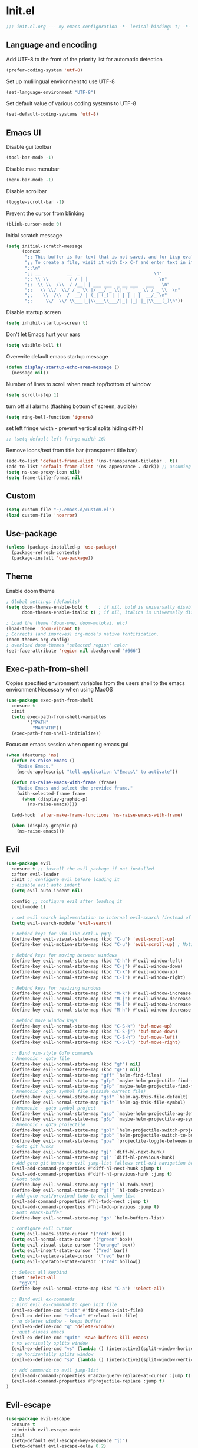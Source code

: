 * Init.el
#+BEGIN_SRC emacs-lisp
;;; init.el.org --- my emacs configuration -*- lexical-binding: t; -*-
#+END_SRC
** Language and encoding
Add UTF-8 to the front of the priority list for automatic detection
#+BEGIN_SRC emacs-lisp
(prefer-coding-system 'utf-8)
#+END_SRC
Set up mulilingual environment to use UTF-8
#+BEGIN_SRC emacs-lisp
(set-language-environment "UTF-8")
#+END_SRC
Set default value of various coding systems to UTF-8
#+BEGIN_SRC emacs-lisp
(set-default-coding-systems 'utf-8)
#+END_SRC
** Emacs UI
Disable gui toolbar
#+BEGIN_SRC emacs-lisp
(tool-bar-mode -1)
#+END_SRC
Disable mac menubar
#+BEGIN_SRC emacs-lisp
(menu-bar-mode -1)
#+END_SRC
Disable scrollbar
#+BEGIN_SRC emacs-lisp
(toggle-scroll-bar -1)
#+END_SRC
Prevent the cursor from blinking
#+BEGIN_SRC emacs-lisp
(blink-cursor-mode 0)
#+END_SRC
Initial scratch message
#+BEGIN_SRC emacs-lisp
(setq initial-scratch-message
      (concat
       ";; This buffer is for text that is not saved, and for Lisp evaluation.\n"
       ";; To create a file, visit it with C-x C-f and enter text in its buffer.\n"
       ";;\n"
       ";; __          __  _                            \n"
       ";; \\ \\        / / | |                           \n"
       ";;  \\ \\  /\\  / /__| | ___ ___  _ __ ___   ___   \n"
       ";;   \\ \\/  \\/ / _ \\ |/ __/ _ \\| '_ ` _ \\ / _ \\  \n"
       ";;    \\  /\\  /  __/ | (_| (_) | | | | | |  __/_ \n"
       ";;     \\/  \\/ \\___|_|\\___\\___/|_| |_| |_|\\___(_)\n"))

#+END_SRC
Disable startup screen
#+BEGIN_SRC emacs-lisp
(setq inhibit-startup-screen t)
#+END_SRC
Don't let Emacs hurt your ears
#+BEGIN_SRC emacs-lisp
(setq visible-bell t)
#+END_SRC
Overwrite default emacs startup message
#+BEGIN_SRC emacs-lisp
(defun display-startup-echo-area-message ()
  (message nil))
#+END_SRC
Number of lines to scroll when reach top/bottom of window
#+BEGIN_SRC emacs-lisp
(setq scroll-step 1)
#+END_SRC
turn off all alarms (flashing bottom of screen, audible)
#+BEGIN_SRC emacs-lisp
(setq ring-bell-function 'ignore)
#+END_SRC
set left fringe width - prevent vertical splits hiding diff-hl
#+BEGIN_SRC emacs-lisp
;; (setq-default left-fringe-width 16)
#+END_SRC
Remove icons/text from title bar (transparent title bar)
#+BEGIN_SRC emacs-lisp
(add-to-list 'default-frame-alist '(ns-transparent-titlebar . t))
(add-to-list 'default-frame-alist '(ns-appearance . dark)) ;; assuming you are using a dark theme
(setq ns-use-proxy-icon nil)
(setq frame-title-format nil)
#+END_SRC
** Custom
#+BEGIN_SRC emacs-lisp
(setq custom-file "~/.emacs.d/custom.el")
(load custom-file 'noerror)
#+END_SRC
** Use-package
#+BEGIN_SRC emacs-lisp
(unless (package-installed-p 'use-package)
  (package-refresh-contents)
  (package-install 'use-package))
#+END_SRC
** Theme
Enable doom theme
#+BEGIN_SRC emacs-lisp
; Global settings (defaults)
(setq doom-themes-enable-bold t    ; if nil, bold is universally disabled
      doom-themes-enable-italic t) ; if nil, italics is universally disabled

; Load the theme (doom-one, doom-molokai, etc)
(load-theme 'doom-vibrant t)
; Corrects (and improves) org-mode's native fontification.
(doom-themes-org-config)
; overload doom-themes "selected region" color
(set-face-attribute 'region nil :background "#666")
#+END_SRC
** Exec-path-from-shell
Copies specified environment variables from the users shell to the emacs environment
Necessary when using MacOS
#+BEGIN_SRC emacs-lisp
(use-package exec-path-from-shell
  :ensure t
  :init
  (setq exec-path-from-shell-variables
        '("PATH"
          "MANPATH"))
  (exec-path-from-shell-initialize))
#+END_SRC

Focus on emacs session when opening emacs gui
#+BEGIN_SRC emacs-lisp
(when (featurep 'ns)
  (defun ns-raise-emacs ()
    "Raise Emacs."
    (ns-do-applescript "tell application \"Emacs\" to activate"))

  (defun ns-raise-emacs-with-frame (frame)
    "Raise Emacs and select the provided frame."
    (with-selected-frame frame
      (when (display-graphic-p)
        (ns-raise-emacs))))

  (add-hook 'after-make-frame-functions 'ns-raise-emacs-with-frame)

  (when (display-graphic-p)
    (ns-raise-emacs)))
#+END_SRC
** Evil
#+BEGIN_SRC emacs-lisp
(use-package evil
  :ensure t ;; install the evil package if not installed
  :after evil-leader
  :init ;; configure evil before loading it
  ; disable evil auto indent
  (setq evil-auto-indent nil)

  :config ;; configure evil after loading it
  (evil-mode 1)

  ; set evil search implementation to internal evil-search (instead of isearch)
  (setq evil-search-module 'evil-search)

  ; Rebind keys for vim-like crtl-u pgUp
  (define-key evil-visual-state-map (kbd "C-u") 'evil-scroll-up)
  (define-key evil-motion-state-map (kbd "C-u") 'evil-scroll-up) ; Motion state is an Evil-specific thing, intended for modes where you don't edit text. E.g help buffers

  ; Rebind keys for moving between windows
  (define-key evil-normal-state-map (kbd "C-h") #'evil-window-left)
  (define-key evil-normal-state-map (kbd "C-j") #'evil-window-down)
  (define-key evil-normal-state-map (kbd "C-k") #'evil-window-up)
  (define-key evil-normal-state-map (kbd "C-l") #'evil-window-right)

  ; Rebind keys for resizing windows
  (define-key evil-normal-state-map (kbd "M-k") #'evil-window-increase-height)
  (define-key evil-normal-state-map (kbd "M-j") #'evil-window-decrease-height)
  (define-key evil-normal-state-map (kbd "M-l") #'evil-window-increase-width)
  (define-key evil-normal-state-map (kbd "M-h") #'evil-window-decrease-width)

  ; Rebind move window keys
  (define-key evil-normal-state-map (kbd "C-S-k") 'buf-move-up)
  (define-key evil-normal-state-map (kbd "C-S-j") 'buf-move-down)
  (define-key evil-normal-state-map (kbd "C-S-h") 'buf-move-left)
  (define-key evil-normal-state-map (kbd "C-S-l") 'buf-move-right)

  ;; Bind vim-style GoTo commands
  ; Mnemonic - goto file
  (define-key evil-normal-state-map (kbd "gf") nil)
  (define-key evil-normal-state-map (kbd "gF") nil)
  (define-key evil-normal-state-map "gff" `helm-find-files)
  (define-key evil-normal-state-map "gfp" `maybe-helm-projectile-find-file)
  (define-key evil-normal-state-map "gFp" `maybe-helm-projectile-find-file-dwim)
  ; Mnemonic - goto symbol file (inside current file)
  (define-key evil-normal-state-map "gsf" `helm-ag-this-file-default)
  (define-key evil-normal-state-map "gSf" `helm-ag-this-file-symbol)
  ; Mnemonic - goto symbol project
  (define-key evil-normal-state-map "gsp" `maybe-helm-projectile-ag-default)
  (define-key evil-normal-state-map "gSp" `maybe-helm-projectile-ag-symbol)
  ; Mnemonic - goto projectile
  (define-key evil-normal-state-map "gpl" `helm-projectile-switch-project)
  (define-key evil-normal-state-map "gpb" `helm-projectile-switch-to-buffer)
  (define-key evil-normal-state-map "gpa" `projectile-toggle-between-implementation-and-test)
  ; Goto git hunks
  (define-key evil-normal-state-map "g]" `diff-hl-next-hunk)
  (define-key evil-normal-state-map "g[" `diff-hl-previous-hunk)
  ; Add goto git hunks to evil jump-list (allows crtl-o/i navigation between git-hunk commands)
  (evil-add-command-properties #'diff-hl-next-hunk :jump t)
  (evil-add-command-properties #'diff-hl-previous-hunk :jump t)
  ; Goto todo
  (define-key evil-normal-state-map "gt]" `hl-todo-next)
  (define-key evil-normal-state-map "gt[" `hl-todo-previous)
  ; Add goto next/previoud todo to evil jump-list
  (evil-add-command-properties #'hl-todo-next :jump t)
  (evil-add-command-properties #'hl-todo-previous :jump t)
  ; Goto emacs-buffer
  (define-key evil-normal-state-map "gb" `helm-buffers-list)

  ; configure evil cursor
  (setq evil-emacs-state-cursor '("red" box))
  (setq evil-normal-state-cursor '("green" box))
  (setq evil-visual-state-cursor '("orange" box))
  (setq evil-insert-state-cursor '("red" bar))
  (setq evil-replace-state-cursor '("red" bar))
  (setq evil-operator-state-cursor '("red" hollow))

  ;; Select all keybind
  (fset 'select-all
     "ggVG")
  (define-key evil-normal-state-map (kbd "C-a") 'select-all)

  ;; Bind evil ex-commands
  ; Bind evil ex-command to open init file
  (evil-ex-define-cmd "init" #'find-emacs-init-file)
  (evil-ex-define-cmd "reload" #'reload-init-file)
  ; :q deletes window - keeps buffer
  (evil-ex-define-cmd "q" 'delete-window)
  ; :quit closes emacs
  (evil-ex-define-cmd "quit" 'save-buffers-kill-emacs)
  ; vs vertically splits window
  (evil-ex-define-cmd "vs" (lambda () (interactive)(split-window-horizontally) (other-window 1)))
  ; sp horizontally splits window
  (evil-ex-define-cmd "sp" (lambda () (interactive)(split-window-vertically) (other-window 1)))

  ;; Add commands to evil jump-list
  (evil-add-command-properties #'anzu-query-replace-at-cursor :jump t)
  (evil-add-command-properties #'projectile-replace :jump t)
)
#+END_SRC
** Evil-escape
#+BEGIN_SRC emacs-lisp
(use-package evil-escape
  :ensure t
  :diminish evil-escape-mode
  :init
  (setq-default evil-escape-key-sequence "jj")
  (setq-default evil-escape-delay 0.2)
  :config
  (evil-escape-mode t))
#+END_SRC
** Evil-search-highlight-persist
This package will make evil "slach search" highlights persist until another search is performed
#+BEGIN_SRC emacs-lisp
(use-package evil-search-highlight-persist
  :ensure t
  :after evil
  :config
  (global-evil-search-highlight-persist t))
#+END_SRC
** Evil-leader
#+BEGIN_SRC emacs-lisp
(use-package evil-leader
  :ensure t
  :config
  (global-evil-leader-mode)
  (evil-leader/set-leader "<SPC>")
  (evil-leader/set-key
    "<SPC>" 'evil-search-highlight-persist-remove-all ; clear highlights
    "fs" `helm-imenu ; mnemonic - file-structure
    "r" `anzu-query-replace-at-cursor ; buffer-wide find/replace
    "R"  `projectile-replace ; project-wide find/replace
    "sc"  `string-inflection-cycle-auto ; convert string
    "is" `yas-insert-snippet ; insert snippet
    "fd" `magit-file-dispatch ; file-dispatch (magit command)
    "[" `winner-undo
    "]" `winner-redo
    "fj" `json-pretty-print
    "fJ" `json-pretty-print-buffer
    "bx" 'kill-buffer-and-window ; buffer - kill
    "d" 'ranger
    "sl" 'elpy-shell-clear-shell

    ; evil-nerd-commenter evil-leader bindings
    "ci" 'evilnc-comment-or-uncomment-lines
    "cl" 'evilnc-quick-comment-or-uncomment-to-the-line
    "ll" 'evilnc-quick-comment-or-uncomment-to-the-line
    "cc" 'evilnc-copy-and-comment-lines
    "cp" 'evilnc-comment-or-uncomment-paragraphs
    "cr" 'comment-or-uncomment-region
    "cv" 'evilnc-toggle-invert-comment-line-by-line
    "."  'evilnc-copy-and-comment-operator
  ))
#+END_SRC
** Evil-magit
#+BEGIN_SRC emacs-lisp
(require 'evil-magit)
#+END_SRC
** Package
#+BEGIN_SRC emacs-lisp
(use-package package
  :config
  ; Evilify keybinds
  (evil-add-hjkl-bindings package-menu-mode-map 'emacs
    (kbd "/")       'evil-search-forward
    (kbd "n")       'evil-search-next
    (kbd "N")       'evil-search-previous
    (kbd "C-d")     'evil-scroll-down
    (kbd "C-u")     'evil-scroll-up
    (kbd "^")       'evil-first-non-blank))
#+END_SRC
** Evil-number
Evil-number config
#+BEGIN_SRC emacs-lisp
(require 'evil-numbers)
(global-set-key (kbd "C-=") 'evil-numbers/inc-at-pt)
(global-set-key (kbd "C--") 'evil-numbers/dec-at-pt)
#+END_SRC
** Evil-org
#+BEGIN_SRC emacs-lisp
(require 'evil-org)
(add-hook 'org-mode-hook 'evil-org-mode)
(evil-org-set-key-theme '(navigation insert textobjects additional calendar))
(require 'evil-org-agenda)
(evil-org-agenda-set-keys)
#+END_SRC
** Evil-visualstar
#+BEGIN_SRC emacs-lisp
(global-evil-visualstar-mode)
#+END_SRC
** Global auto revert mode
Emacs auto-reloads buffers when files change on disk.
#+BEGIN_SRC emacs-lisp
(global-auto-revert-mode)
#+END_SRC
** Electric
Auto-complete pairs of brackets/quotes etc.
#+BEGIN_SRC emacs-lisp
(setq electric-pair-preserve-balance nil)
#+END_SRC
Disabled "electric indent mode" - breaks some modes inc. python
#+BEGIN_SRC emacs-lisp
(electric-indent-mode -1)
#+END_SRC
** Tabs
Pressing tab will produce spaces instead of tab chars
#+BEGIN_SRC emacs-lisp
(setq-default indent-tabs-mode nil)
#+END_SRC
** Saveplace
Remember cursor position of files when reopening them
#+BEGIN_SRC emacs-lisp
(setq save-place-file "~/.emacs.d/saveplace")
(setq-default save-place t)
(require 'saveplace)
#+END_SRC
** Winner-mode
enable winner mode
#+BEGIN_SRC emacs-lisp
(winner-mode 1)
#+END_SRC
** Anzu
#+BEGIN_SRC emacs-lisp
(global-anzu-mode +1)
(with-eval-after-load 'evil
  (require 'evil-anzu)
  (global-evil-surround-mode 1))
(setq anzu-search-threshold 1000
    anzu-cons-mode-line-p nil)
#+END_SRC
** Font
Set default font
#+BEGIN_SRC emacs-lisp
(set-default-font "Source Code Pro 14")
#+END_SRC
** Emojify
#+BEGIN_SRC emacs-lisp
(use-package emojify
  ; When using :hook omit the "-hook" suffix. This would normally look like "after-init-hook"
  :hook (after-init . global-emojify-mode))
#+END_SRC
** Emacs Server
start emacs-server (for use with emacsclient)
#+BEGIN_SRC emacs-lisp
(server-start)
#+END_SRC
** Org
#+BEGIN_SRC emacs-lisp
(setq org-startup-indented t)
(setq org-indent-mode t)
(setq org-hide-leading-stars t) ; hide orgmode heading stars
(setq org-adapt-indentation nil) ; hide orgmode heading indented stars
(setq org-hide-emphasis-markers t) ; hide bold bullet points etc
#+END_SRC
org-mode images config
#+BEGIN_SRC emacs-lisp
(setq org-startup-with-inline-images t) ; Show inline images by default
(setq org-image-actual-width nil) ; try to get the width from an #+ATTR.* keyword and fall back on the original width if none is found.
#+END_SRC

#+BEGIN_SRC emacs-lisp
(setq org-list-demote-modify-bullet (quote (("+" . "-")
                                            ("*" . "-")
                                            ("1." . "-")
                                            ("1)" . "a)"))))
#+END_SRC

Custom json babel code-bock type 'json'
Will just return its contents (passthrough) when evaluated
#+BEGIN_SRC emacs-lisp
;;; ob-passthrough.el ---  passthrough evaluator          -*- lexical-binding: t; -*-
(require 'ob)
(defun org-babel-execute:passthrough (body params)
  body)
;; json output is json
(defalias 'org-babel-execute:json 'org-babel-execute:passthrough)
(provide 'ob-passthrough)
;;; ob-passthrough.el ends here
#+END_SRC

Disable asking for confirmation when executing babel code block for all languages
#+BEGIN_SRC emacs-lisp
(setq org-confirm-babel-evaluate nil)
#+END_SRC

Load org-babel languages
#+BEGIN_SRC emacs-lisp
; add python to org-mode babel (allows executing python code in org files src blocks)
(org-babel-do-load-languages
 'org-babel-load-languages
 '((python . t)
   (shell . t)
   (passthrough . t)))
#+END_SRC

*** Custom org-mode functions
Hide substrees in selected region
#+BEGIN_SRC emacs-lisp
(defun org-hide-subtrees-in-region (beg end)
  (interactive "r")
  (outline-hide-region-body beg end))
#+END_SRC

** Backup
#+BEGIN_SRC emacs-lisp
(setq backup-directory-alist `(("~/.emacs-saves")))
(setq version-control t     ;; Use version numbers for backups.
      kept-new-versions 10  ;; Number of newest versions to keep.
      kept-old-versions 0   ;; Number of oldest versions to keep.
      delete-old-versions t ;; Don't ask to delete excess backup versions.
      backup-by-copying t)  ;; Copy all files, don't rename them.

(setq make-backup-files nil) ; stop creating backup~ files
(setq auto-save-default nil) ; stop creating #autosave# files

#+END_SRC

** Xscheme
#+BEGIN_SRC emacs-lisp
; mit-scheme (sicp) setup
(setq scheme-program-name "/usr/local/bin/scheme")
(require 'xscheme)


#+END_SRC
** Line numbers
#+BEGIN_SRC emacs-lisp
(define-key evil-normal-state-map (kbd "<f2>") 'display-line-numbers-mode)
; Enable line numbers only in modes that inherit prog-mode (programming mode)
(add-hook 'prog-mode-hook 'display-line-numbers-mode 1)
; groovy-mode-hook doesn't seem to inherit prog-mode - defining seperately
(add-hook 'groovy-mode-hook 'display-line-numbers-mode 1)
#+END_SRC

** Which key
#+BEGIN_SRC emacs-lisp
(require 'which-key)
(which-key-mode)
#+END_SRC

** Desktop save mode
#+BEGIN_SRC emacs-lisp
(desktop-save-mode 1)
#+END_SRC
** Projectile
#+BEGIN_SRC emacs-lisp
(projectile-mode +1)
(define-key projectile-mode-map (kbd "C-c p") 'projectile-command-map)
; enable caching projectile results (used with helm-projectile-find-file)
(setq projectile-enable-caching t)
; set projectile to just use VCS (e.g .gitignore) files during indexing
(setq projectile-indexing-method 'alien)
(setq projectile-mode-line "Projectile")
#+END_SRC
** Helm
#+BEGIN_SRC emacs-lisp
(require 'helm)
; turns on helm completions for most standard emacs completions
(helm-mode 1)
; re-bind keys to helm functions
(global-set-key (kbd "M-x") 'helm-M-x)
(global-set-key (kbd "C-x C-f") 'helm-find-files)
(setq helm-follow-mode-persistent t)
; enable pressing tab key to accept candidate currently selected
(define-key helm-map (kbd "TAB") 'helm-execute-persistent-action)
#+END_SRC
** Helm-ag
#+BEGIN_SRC emacs-lisp
(setq helm-ag-base-command "ag --nocolor --nogroup --vimgrep --ignore-case")
#+END_SRC
** Helm-Projectile
#+BEGIN_SRC emacs-lisp
(require 'helm-projectile)
#+END_SRC
** Rainbow delimiters
#+BEGIN_SRC emacs-lisp
(add-hook 'prog-mode-hook #'rainbow-delimiters-mode)
#+END_SRC
** Company
#+BEGIN_SRC emacs-lisp
(use-package company
  :ensure t
  :bind (:map company-active-map
          ("C-n" . company-select-next)
          ("C-p" . company-select-previous))
  :hook (after-init . global-company-mode)
  :init
  (setq company-idle-delay 0) ; No delay in showing suggestions.
  (setq company-minimum-prefix-length 1) ; Show suggestions after entering one character.
  (setq company-selection-wrap-around t) ; once at bottom of suggestions - wrap back to top
)
#+END_SRC
** Indent-guide
#+BEGIN_SRC emacs-lisp
(require 'indent-guide)
(indent-guide-global-mode)
#+END_SRC
** Org-download
#+BEGIN_SRC emacs-lisp
(require 'org-download)
; Drag-and-drop to `dired`
(add-hook 'dired-mode-hook 'org-download-enable)
#+END_SRC
** Neotree
#+BEGIN_SRC emacs-lisp
(use-package neotree
  :ensure t
  :bind ("<f8>" . 'neotree-toggle)
  :config
  (setq neo-window-fixed-size nil)
  (setq neo-theme 'arrow))
  ;; (with-eval-after-load 'neotree (evil-collection-neotree-setup))
#+END_SRC
** Json-mode
#+BEGIN_SRC emacs-lisp
(setq json-reformat:indent-width 2)
#+END_SRC
** Comint mode
#+BEGIN_SRC emacs-lisp
(setq comint-scroll-to-bottom-on-output t)
#+END_SRC
** Elpy
#+BEGIN_SRC emacs-lisp
(elpy-enable)
(add-hook `python-mode
          (define-key evil-normal-state-map "gd" 'elpy-goto-definition)
          (evil-leader/set-key "fc" 'elpy-black-fix-code)) ; mnemonic - format-code

(setq elpy-rpc-backend "jedi")
#+END_SRC
Set elpy to use ipython as shell interpreter
#+BEGIN_SRC emacs-lisp
(setq python-shell-interpreter "ipython"
      python-shell-interpreter-args "--simple-prompt -c exec('__import__(\\'readline\\')') -i")

; prevent elpy from overiding certain keys
(eval-after-load "elpy"
  '(cl-dolist (key '("M-<up>" "M-<down>" "M-<left>" "M-<right>"))
     (define-key elpy-mode-map (kbd key) nil)))

#+END_SRC
Custom fn to clear elpy shell
#+BEGIN_SRC emacs-lisp
; fn to clear elpy shell
(defun elpy-shell-clear-shell ()
  "Clear the current shell buffer."
  (interactive)
  (with-current-buffer (process-buffer (elpy-shell-get-or-create-process))
    (comint-clear-buffer)))

#+END_SRC
** Flycheck
#+BEGIN_SRC emacs-lisp
; use flycheck insead of fly-make
(when (load "flycheck" t t)
  (setq elpy-modules (delq 'elpy-module-flymake elpy-modules))
  (add-hook 'elpy-mode-hook 'flycheck-mode))
#+END_SRC
** Pyvenv
#+BEGIN_SRC emacs-lisp
; automatically restart inferior python process when python virtual environment changed
(add-hook 'pyvenv-post-activate-hooks 'pyvenv-restart-python)
#+END_SRC
** Hl-todo
#+BEGIN_SRC emacs-lisp
(setq global-hl-todo-mode 1)
(global-hl-todo-mode)
#+END_SRC
** Spaceline
#+BEGIN_SRC emacs-lisp
(require `spaceline-config)
(spaceline-emacs-theme)
; colour spaceline modeline according to vim mode
(setq spaceline-highlight-face-func `spaceline-highlight-face-evil-state)
#+END_SRC
** Word wrapping
Word wrapping mode hooks
#+BEGIN_SRC emacs-lisp
; Text mode
(add-hook 'prog-mode-hook '(lambda ()
    (visual-line-mode -1)
    (setq truncate-lines t
          word-wrap nil)))

; Programming mode
(add-hook 'text-mode-hook '(lambda ()
    (setq truncate-lines nil
          word-wrap t)))
#+END_SRC
** Diff-hl
#+BEGIN_SRC emacs-lisp
(global-diff-hl-mode)
#+END_SRC
set diff-hl to work with unsaved buffers too
#+BEGIN_SRC emacs-lisp
(diff-hl-flydiff-mode t)
#+END_SRC
** Origami
#+BEGIN_SRC emacs-lisp
(require 'origami)
(add-hook 'prog-mode-hook
    (lambda ()
        (origami-mode)))
#+END_SRC
** Terraform-mode
#+BEGIN_SRC emacs-lisp
(add-hook 'terraform-mode
  (lambda ()
    (setq evil-shift-width 2)))
#+END_SRC
** Editorconfig
#+BEGIN_SRC emacs-lisp
(editorconfig-mode 1)
#+END_SRC
** Ediff
Only highlight current diff:
#+BEGIN_SRC emacs-lisp
(setq-default ediff-highlight-all-diffs 'nil)
#+END_SRC
Turn off whitespace checking:
#+BEGIN_SRC emacs-lisp
(setq ediff-diff-options "-w")
#+END_SRC
Prevent ediff opening seperate emacs window
#+BEGIN_SRC emacs-lisp
(setq ediff-window-setup-function 'ediff-setup-windows-plain)
#+END_SRC
** Magit
#+BEGIN_SRC emacs-lisp
(use-package magit
  :ensure t
  :config
  ; st opens magit status
  (evil-ex-define-cmd "st" 'magit-status)

  ; magit disables git-clean default - this enables it
  (put 'magit-clean 'disabled nil)

  ; don't prompt for confirmation when staging all changes
  (add-to-list 'magit-no-confirm 'stage-all-changes)

  ; integrate magit with diff-hl - refresh changes on refresh
  (add-hook 'magit-post-refresh-hook 'diff-hl-magit-post-refresh)

  ; Custom fn to invalidate projectile cache on magit checkout
  (defun run-projectile-invalidate-cache (&rest _args)
    ;; Ignore the args to `magit-checkout'.
    (projectile-invalidate-cache nil))
  (advice-add 'magit-checkout
              :after #'run-projectile-invalidate-cache)
  (advice-add 'magit-branch-and-checkout ; This is `b c'.
              :after #'run-projectile-invalidate-cache)

  ; enable quiting magit "transient" pop-ups using q
  (with-eval-after-load 'transient
    (transient-bind-q-to-quit))

  ; Enable automatic refreshing of magit buffers
  (add-hook 'after-save-hook 'magit-after-save-refresh-status t))
#+END_SRC
** Forge
#+BEGIN_SRC emacs-lisp
(use-package forge
  :ensure t
  :after magit)
#+END_SRC
** String-inflection
#+BEGIN_SRC emacs-lisp
(require 'string-inflection)
(defun string-inflection-cycle-auto ()
  "running string format conversion based on major-mode"
  (interactive)
  (cond
   ;; for emacs-lisp mode
   ((eq major-mode 'emacs-list-mode)
    (string-inflection-all-cycle))
   ;; for python
   ((eq major-mode 'python-mode)
    (string-inflection-python-style-cycle))
     ;; for java
   ((eq major-mode 'java-mode)
    (string-inflection-java-style-cycle))
   (t
   ;; default
   (string-inflection-ruby-style-cycle))))
#+END_SRC

** Yasnippet
#+BEGIN_SRC emacs-lisp
(require 'yasnippet)
(yas-global-mode 1)
#+END_SRC

** Impatient-mode
*** Custom impatient mode filters
markdown rendering
#+BEGIN_SRC emacs-lisp
(defun markdown-html (buffer)
  (princ (with-current-buffer buffer
    (format "<!DOCTYPE html><html><title>Impatient Markdown</title><xmp theme=\"united\" style=\"display:none;\"> %s  </xmp><script src=\"http://strapdownjs.com/v/0.2/strapdown.js\"></script></html>" (buffer-substring-no-properties (point-min) (point-max))))
  (current-buffer)))
#+END_SRC
** Paradox
#+BEGIN_SRC emacs-lisp
(require 'paradox)
(paradox-enable)
#+END_SRC
** Ranger
#+BEGIN_SRC emacs-lisp
(setq ranger-show-literal nil)
#+END_SRC
** Diminish
#+BEGIN_SRC emacs-lisp
(require 'diminish)
(with-eval-after-load 'anzu (diminish `anzu-mode))
(with-eval-after-load 'undo-tree (diminish `undo-tree-mode))
(with-eval-after-load 'eldoc (diminish `eldoc-mode))
(with-eval-after-load 'visual-line (diminish `visual-line-mode))
(with-eval-after-load 'org-indent (diminish `org-indent-mode))
(with-eval-after-load 'flycheck (diminish `flycheck-mode))
(with-eval-after-load 'indent-guide (diminish `indent-guide-mode))
(with-eval-after-load 'helm (diminish `helm-mode))
(with-eval-after-load 'which-key (diminish `which-key-mode))
(with-eval-after-load 'projectile (diminish `projectile-mode))
(with-eval-after-load 'elpy (diminish `elpy-mode))
(with-eval-after-load 'flymake (diminish `flymake-mode))
(with-eval-after-load 'highlight-indentation (diminish `highlight-indentation-mode))
(with-eval-after-load 'auto-revert (diminish `auto-revert-mode))
(with-eval-after-load 'abbrev (diminish `abbrev-mode))
(with-eval-after-load 'editorconfig (diminish `editorconfig-mode))
(with-eval-after-load 'simple (diminish `auto-fill-function))
(with-eval-after-load 'evil-org (diminish `evil-org-mode))
#+END_SRC
** Misc Custom functions
#+BEGIN_SRC emacs-lisp
(defun maybe-helm-projectile-ag-default ()
  "If inside projectile project - run helm-ag inside current project only
  else run default helm-ag
  helm-ag command without inserting symbol/word at point"
  (interactive)
  (setq helm-ag-insert-at-point nil)
  (call-interactively
    (if (projectile-project-p)
        #'helm-ag-project-root
        #'helm-ag)))

#+END_SRC

#+BEGIN_SRC emacs-lisp
(defun maybe-helm-projectile-ag-symbol ()
  "If inside projectile project - run helm-ag inside current project only
else run default helm-ag
insert current symbol into helm-ag command"
  (interactive)
  (setq helm-ag-insert-at-point 'symbol)
  (call-interactively
    (if (projectile-project-p)
       #'helm-ag-project-root
       #'helm-ag)))
#+END_SRC

#+BEGIN_SRC emacs-lisp
(defun helm-ag-this-file-default ()
  "run helm-ag-this-file without inserting symbol/word"
  (interactive)
  (setq helm-ag-insert-at-point nil)
  (call-interactively
    #'helm-ag-this-file))
#+END_SRC

#+BEGIN_SRC emacs-lisp
(defun helm-ag-this-file-symbol ()
  "run helm-ag-this-file inserting current symbol"
  (interactive)
  (setq helm-ag-insert-at-point 'symbol)
  (call-interactively
    #'helm-ag-this-file))
#+END_SRC

#+BEGIN_SRC emacs-lisp
;; Custom fn that opens helm-projectile-find-file if currently in a projectile project
; otherwise opens helm-find-files
(defun maybe-helm-projectile-find-file ()
  (interactive)
  (call-interactively
    (if (projectile-project-p)
       #'helm-projectile-find-file
       #'helm-find-files)))
#+END_SRC

#+BEGIN_SRC emacs-lisp
(defun maybe-helm-projectile-find-file-dwim ()
  (interactive)
  (call-interactively
    (if (projectile-project-p)
       #'helm-projectile-find-file-dwim
       #'helm-find-files)))
#+END_SRC

Reload emacs config
#+BEGIN_SRC emacs-lisp
(defun reload-init-file ()
  (interactive)
  (load-file "~/.emacs.d/init.el"))
#+END_SRC

Copy absolute file path to clipboard
#+BEGIN_SRC emacs-lisp
(defun copy-abs-file-path-to-clipboard ()
  "copy the absolute file path of current open file to the clipboard"
  (interactive)
  (let ((filename (if (equal major-mode 'dired-mode)
                      default-directory
                    (buffer-file-name))))
    (when filename
      (with-temp-buffer
        (insert filename)
        (clipboard-kill-region (point-min) (point-max)))
      (message filename))))
#+END_SRC

Open emacs init file
#+BEGIN_SRC emacs-lisp
(defun find-emacs-init-file ()
  "Edit the 'emacs-init-file', in another window."
  (interactive)
  (find-file "~/.emacs.d/init.el.org"))
#+END_SRC

#+BEGIN_SRC emacs-lisp
(defun git-reset-common-ancestor ()
  "Runs external shell command (using compile) which resets to common git commit ancestor"
  (interactive)
  (shell-command "git roa")
  (mmagit-refresh))

#+END_SRC

#+BEGIN_SRC emacs-lisp
(defun git-reset-origin-current-branch ()
  "git reset to origin version of current branch"
  (interactive)
  (shell-command "git rob")
  (magit-refresh))
#+END_SRC

Rename current file/buffer
source: https://sites.google.com/site/steveyegge2/my-dot-emacs-file
#+BEGIN_SRC emacs-lisp
(defun rename-file-and-buffer (new-name)
  "Renames both current buffer and file it's visiting to NEW-NAME."
  (interactive "sNew name: ")
  (let ((name (buffer-name))
        (filename (buffer-file-name)))
    (if (not filename)
        (message "Buffer '%s' is not visiting a file!" name)
      (if (get-buffer new-name)
          (message "A buffer named '%s' already exists!" new-name)
        (progn
          (rename-file filename new-name 1)
          (rename-buffer new-name)
          (set-visited-file-name new-name)
          (set-buffer-modified-p nil)
	  (projectile-cache-current-file)
      (projectile-invalidate-cache nil))))))
#+END_SRC

Delete current buffer and the file it has open
source: https://emacsredux.com/blog/2013/04/03/delete-file-and-buffer/
#+BEGIN_SRC emacs-lisp
(defun delete-file-and-buffer ()
  "Kill the current buffer and deletes the file it is visiting."
  (interactive)
  (let ((filename (buffer-file-name)))
    (when filename
      (if (vc-backend filename)
          (vc-delete-file filename)
        (progn
          (delete-file filename)
          (message "Deleted file %s" filename)
          (kill-buffer))))))
#+END_SRC
** Misc
enable auto fill mode on text files, set to wrap lines at certain char limit
#+BEGIN_SRC emacs-lisp
(add-hook 'text-mode-hook 'auto-fill-mode)
(setq-default fill-column 120)
#+END_SRC
Delete trailing whitespace on save
#+BEGIN_SRC emacs-lisp
(add-hook 'before-save-hook 'delete-trailing-whitespace)
#+END_SRC
